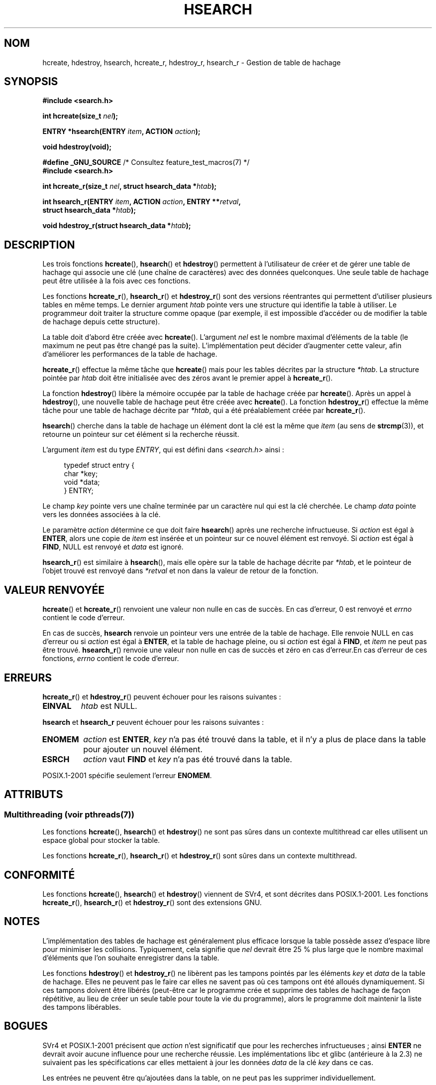 .\" Copyright 1993 Ulrich Drepper (drepper@karlsruhe.gmd.de)
.\" and Copyright 2008, Linux Foundation, written by Michael Kerrisk
.\"     <mtk.manpages@gmail.com>
.\"
.\" %%%LICENSE_START(GPLv2+_DOC_FULL)
.\" This is free documentation; you can redistribute it and/or
.\" modify it under the terms of the GNU General Public License as
.\" published by the Free Software Foundation; either version 2 of
.\" the License, or (at your option) any later version.
.\"
.\" The GNU General Public License's references to "object code"
.\" and "executables" are to be interpreted as the output of any
.\" document formatting or typesetting system, including
.\" intermediate and printed output.
.\"
.\" This manual is distributed in the hope that it will be useful,
.\" but WITHOUT ANY WARRANTY; without even the implied warranty of
.\" MERCHANTABILITY or FITNESS FOR A PARTICULAR PURPOSE.  See the
.\" GNU General Public License for more details.
.\"
.\" You should have received a copy of the GNU General Public
.\" License along with this manual; if not, see
.\" <http://www.gnu.org/licenses/>.
.\" %%%LICENSE_END
.\"
.\" References consulted:
.\"     SunOS 4.1.1 man pages
.\" Modified Sat Sep 30 21:52:01 1995 by Jim Van Zandt <jrv@vanzandt.mv.com>
.\" Remarks from dhw@gamgee.acad.emich.edu Fri Jun 19 06:46:31 1998
.\" Modified 2001-12-26, 2003-11-28, 2004-05-20, aeb
.\" 2008-09-02, mtk: various additions and rewrites
.\" 2008-09-03, mtk, restructured somewhat, in part after suggestions from
.\"     Timothy S. Nelson <wayland@wayland.id.au>
.\"
.\"*******************************************************************
.\"
.\" This file was generated with po4a. Translate the source file.
.\"
.\"*******************************************************************
.TH HSEARCH 3 "19 avril 2013" GNU "Manuel du programmeur Linux"
.SH NOM
hcreate, hdestroy, hsearch, hcreate_r, hdestroy_r, hsearch_r \- Gestion de
table de hachage
.SH SYNOPSIS
.nf
\fB#include <search.h>\fP
.sp
\fBint hcreate(size_t \fP\fInel\fP\fB);\fP
.sp
\fBENTRY *hsearch(ENTRY \fP\fIitem\fP\fB, ACTION \fP\fIaction\fP\fB);\fP
.sp
\fBvoid hdestroy(void);\fP
.sp
\fB#define _GNU_SOURCE\fP         /* Consultez feature_test_macros(7) */
.br
\fB#include <search.h>\fP
.sp
\fBint hcreate_r(size_t \fP\fInel\fP\fB, struct hsearch_data *\fP\fIhtab\fP\fB);\fP
.sp
\fBint hsearch_r(ENTRY \fP\fIitem\fP\fB, ACTION \fP\fIaction\fP\fB, ENTRY **\fP\fIretval\fP\fB,\fP
\fB              struct hsearch_data *\fP\fIhtab\fP\fB);\fP
.sp
\fBvoid hdestroy_r(struct hsearch_data *\fP\fIhtab\fP\fB);\fP
.fi
.SH DESCRIPTION
Les trois fonctions \fBhcreate\fP(), \fBhsearch\fP() et \fBhdestroy\fP() permettent à
l'utilisateur de créer et de gérer une table de hachage qui associe une clé
(une chaîne de caractères) avec des données quelconques. Une seule table de
hachage peut être utilisée à la fois avec ces fonctions.

Les fonctions \fBhcreate_r\fP(), \fBhsearch_r\fP() et \fBhdestroy_r\fP() sont des
versions réentrantes qui permettent d'utiliser plusieurs tables en même
temps. Le dernier argument \fIhtab\fP pointe vers une structure qui identifie
la table à utiliser. Le programmeur doit traiter la structure comme opaque
(par exemple, il est impossible d'accéder ou de modifier la table de hachage
depuis cette structure).

.\" e.g., in glibc it is raised to the next higher prime number
La table doit d'abord être créée avec \fBhcreate\fP(). L'argument \fInel\fP est le
nombre maximal d'éléments de la table (le maximum ne peut pas être changé
pas la suite). L'implémentation peut décider d'augmenter cette valeur, afin
d'améliorer les performances de la table de hachage.

\fBhcreate_r\fP() effectue la même tâche que \fBhcreate\fP() mais pour les tables
décrites par la structure \fI*htab\fP. La structure pointée par \fIhtab\fP doit
être initialisée avec des zéros avant le premier appel à \fBhcreate_r\fP().

La fonction \fBhdestroy\fP() libère la mémoire occupée par la table de hachage
créée par \fBhcreate\fP(). Après un appel à \fBhdestroy\fP(), une nouvelle table
de hachage peut être créée avec \fBhcreate\fP(). La fonction \fBhdestroy_r\fP()
effectue la même tâche pour une table de hachage décrite par \fI*htab\fP, qui a
été préalablement créée par \fBhcreate_r\fP().

\fBhsearch\fP() cherche dans la table de hachage un élément dont la clé est la
même que \fIitem\fP (au sens de \fBstrcmp\fP(3)), et retourne un pointeur sur cet
élément si la recherche réussit.

L'argument \fIitem\fP est du type \fIENTRY\fP, qui est défini dans
\fI<search.h>\fP ainsi\ :
.in +4n
.sp
.nf
typedef struct entry {
    char *key;
    void *data;
} ENTRY;
.in
.fi
.sp
Le champ \fIkey\fP pointe vers une chaîne terminée par un caractère nul qui est
la clé cherchée. Le champ \fIdata\fP pointe vers les données associées à la
clé.

Le paramètre \fIaction\fP détermine ce que doit faire \fBhsearch\fP() après une
recherche infructueuse. Si \fIaction\fP est égal à \fBENTER\fP, alors une copie de
\fIitem\fP est insérée et un pointeur sur ce nouvel élément est renvoyé. Si
\fIaction\fP est égal à \fBFIND\fP, NULL est renvoyé et \fIdata\fP est ignoré.

\fBhsearch_r\fP() est similaire à \fBhsearch\fP(), mais elle opère sur la table de
hachage décrite par \fI*htab\fP, et le pointeur de l'objet trouvé est renvoyé
dans \fI*retval\fP et non dans la valeur de retour de la fonction.
.SH "VALEUR RENVOYÉE"
\fBhcreate\fP() et \fBhcreate_r\fP() renvoient une valeur non nulle en cas de
succès. En cas d'erreur, 0 est renvoyé et \fIerrno\fP contient le code
d'erreur.

En cas de succès, \fBhsearch\fP renvoie un pointeur vers une entrée de la table
de hachage. Elle renvoie NULL en cas d'erreur ou si \fIaction\fP est égal à
\fBENTER\fP, et la table de hachage pleine, ou  si \fIaction\fP est égal à
\fBFIND\fP, et \fIitem\fP ne peut pas être trouvé. \fBhsearch_r\fP() renvoie une
valeur non nulle en cas de succès et zéro en cas d'erreur.En cas d'erreur de
ces fonctions, \fIerrno\fP contient le code d'erreur.
.SH ERREURS
.LP
\fBhcreate_r\fP() et \fBhdestroy_r\fP() peuvent échouer pour les raisons
suivantes\ :
.TP 
\fBEINVAL\fP
\fIhtab\fP est NULL.
.PP
\fBhsearch\fP et \fBhsearch_r\fP peuvent échouer pour les raisons suivantes\ :
.TP 
\fBENOMEM\fP
\fIaction\fP est \fBENTER\fP, \fIkey\fP n'a pas été trouvé dans la table, et il n'y a
plus de place dans la table pour ajouter un nouvel élément.
.TP 
\fBESRCH\fP
\fIaction\fP vaut \fBFIND\fP et \fIkey\fP n'a pas été trouvé dans la table.
.PP
POSIX.1\-2001 spécifie seulement l'erreur \fBENOMEM\fP.
.SH ATTRIBUTS
.SS "Multithreading (voir pthreads(7))"
Les fonctions \fBhcreate\fP(), \fBhsearch\fP() et \fBhdestroy\fP() ne sont pas sûres
dans un contexte multithread car elles utilisent un espace global pour
stocker la table.
.LP
Les fonctions \fBhcreate_r\fP(), \fBhsearch_r\fP() et \fBhdestroy_r\fP() sont sûres
dans un contexte multithread.
.SH CONFORMITÉ
Les fonctions \fBhcreate\fP(), \fBhsearch\fP() et \fBhdestroy\fP() viennent de SVr4,
et sont décrites dans POSIX.1\-2001. Les fonctions \fBhcreate_r\fP(),
\fBhsearch_r\fP() et \fBhdestroy_r\fP() sont des extensions GNU.
.SH NOTES
L'implémentation des tables de hachage est généralement plus efficace
lorsque la table possède assez d'espace libre pour minimiser les
collisions. Typiquement, cela signifie que \fInel\fP devrait être 25\ % plus
large que le nombre maximal d'éléments que l'on souhaite enregistrer dans la
table.

Les fonctions \fBhdestroy\fP() et \fBhdestroy_r\fP() ne libèrent pas les tampons
pointés par les éléments \fIkey\fP et \fIdata\fP de la table de hachage. Elles ne
peuvent pas le faire car elles ne savent pas où ces tampons ont été alloués
dynamiquement. Si ces tampons doivent être libérés (peut\-être car le
programme crée et supprime des tables de hachage de façon répétitive, au
lieu de créer un seule table pour toute la vie du programme), alors le
programme doit maintenir la liste des tampons libérables.
.SH BOGUES
SVr4 et POSIX.1\-2001 précisent que \fIaction\fP n'est significatif que pour les
recherches infructueuses\ ; ainsi \fBENTER\fP ne devrait avoir aucune influence
pour une recherche réussie. Les implémentations libc et glibc (antérieure à
la 2.3) ne suivaient pas les spécifications car elles mettaient à jour les
données \fIdata\fP de la clé \fIkey\fP dans ce cas.

Les entrées ne peuvent être qu'ajoutées dans la table, on ne peut pas les
supprimer individuellement.
.SH EXEMPLE
.PP
Le programme suivant insère 24 éléments dans une table de hachage, puis
affiche quelques\-uns d'entre eux.
.nf

#include <stdio.h>
#include <stdlib.h>
#include <search.h>

char *data[] = { "alpha", "bravo", "charlie", "delta",
     "echo", "foxtrot", "golf", "hotel", "india", "juliet",
     "kilo", "lima", "mike", "november", "oscar", "papa",
     "quebec", "romeo", "sierra", "tango", "uniform",
     "victor", "whisky", "x\-ray", "yankee", "zulu"
};

int
main(void)
{
    ENTRY e, *ep;
    int i;

    hcreate(30);

    for (i = 0; i < 24; i++) {
        e.key = data[i];
        /* data is just an integer, instead of a
           pointer to something */
        e.data = (void *) i;
        ep = hsearch(e, ENTER);
        /* there should be no failures */
        if (ep == NULL) {
            fprintf(stderr, "entry failed\en");
            exit(EXIT_FAILURE);
        }
    }

    for (i = 22; i < 26; i++) {
        /* print two entries from the table, and
           show that two are not in the table */
        e.key = data[i];
        ep = hsearch(e, FIND);
        printf("%9.9s \-> %9.9s:%d\en", e.key,
               ep ? ep\->key : "NULL", ep ? (int)(ep\->data) : 0);
    }
    hdestroy();
    exit(EXIT_SUCCESS);
}
.fi
.SH "VOIR AUSSI"
\fBbsearch\fP(3), \fBlsearch\fP(3), \fBmalloc\fP(3), \fBtsearch\fP(3)
.SH COLOPHON
Cette page fait partie de la publication 3.52 du projet \fIman\-pages\fP
Linux. Une description du projet et des instructions pour signaler des
anomalies peuvent être trouvées à l'adresse
\%http://www.kernel.org/doc/man\-pages/.
.SH TRADUCTION
Depuis 2010, cette traduction est maintenue à l'aide de l'outil
po4a <http://po4a.alioth.debian.org/> par l'équipe de
traduction francophone au sein du projet perkamon
<http://perkamon.alioth.debian.org/>.
.PP
Christophe Blaess <http://www.blaess.fr/christophe/> (1996-2003),
Alain Portal <http://manpagesfr.free.fr/> (2003-2006).
Florentin Duneau et l'équipe francophone de traduction de Debian\ (2006-2009).
.PP
Veuillez signaler toute erreur de traduction en écrivant à
<perkamon\-fr@traduc.org>.
.PP
Vous pouvez toujours avoir accès à la version anglaise de ce document en
utilisant la commande
«\ \fBLC_ALL=C\ man\fR \fI<section>\fR\ \fI<page_de_man>\fR\ ».

